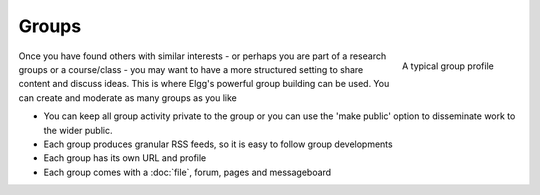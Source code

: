 Groups
======

.. figure:: images/groups.jpg
	:height: 175
	:width: 180
	:align: right
	:alt: A typical group profile

	A typical group profile

Once you have found others with similar interests - or perhaps you are part of a research groups or a course/class - you may want to have a more structured setting to share content and discuss ideas. This is where Elgg's powerful group building can be used.
You can create and moderate as many groups as you like

- You can keep all group activity private to the group or you can use the 'make public' option to disseminate work to the wider public.
- Each group produces granular RSS feeds, so it is easy to follow group developments
- Each group has its own URL and profile
- Each group comes with a :doc:`file`, forum, pages and messageboard